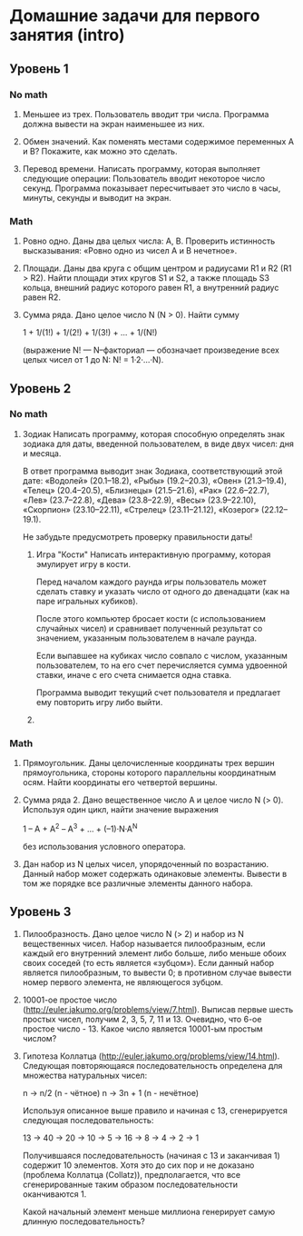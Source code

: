 * Домашние задачи для первого занятия (intro)


** Уровень 1

*** No math

 1. Меньшее из трех.
    Пользователь вводит три числа.
    Программа должна вывести на экран наименьшее из них.

 2. Обмен значений.
    Как поменять местами содержимое переменных A и B?
    Покажите, как можно это сделать.

 3. Перевод времени.
    Написать программу, которая выполняет следующие операции:
    Пользователь вводит некоторое число секунд.
    Программа показывает пересчитывает это число в часы, минуты, секунды 
    и выводит на экран.

*** Math

  1. Ровно одно.
     Даны два целых числа: A, B. 
     Проверить истинность высказывания: «Ровно одно из чисел A и B нечетное».

  2. Площади.
     Даны два круга с общим центром и радиусами R1 и R2 (R1 > R2).
     Найти площади этих кругов S1 и S2, а также площадь S3 кольца,
     внешний радиус которого равен R1, а внутренний радиус равен R2.

  3. Сумма ряда. 
    Дано целое число N (N > 0). Найти сумму

    1 + 1/(1!) + 1/(2!) + 1/(3!) + ... + 1/(N!)

    (выражение N! — N–факториал — обозначает произведение всех целых
    чисел от 1 до N: N! = 1·2·...·N).


** Уровень 2

*** No math

 1. Зодиак
    Написать программу, которая способную определять знак зодиака
    для даты, введенной пользователем, в виде двух чисел: дня и месяца.

    В ответ программа выводит знак Зодиака, соответствующий этой дате:
      «Водолей» (20.1–18.2),
      «Рыбы» (19.2–20.3),
      «Овен» (21.3–19.4),
      «Телец» (20.4–20.5),
      «Близнецы» (21.5–21.6),
      «Рак» (22.6–22.7),
      «Лев» (23.7–22.8),
      «Дева» (23.8–22.9),
      «Весы» (23.9–22.10),
      «Скорпион» (23.10–22.11),
      «Стрелец» (23.11–21.12),
      «Козерог» (22.12–19.1).

    Не забудьте предусмотреть проверку правильности даты!

  2. Игра "Кости"
     Написать интерактивную программу, которая эмулирует игру в кости.

     Перед началом каждого раунда игры пользователь может сделать ставку и
     указать число от одного до двенадцати (как на паре игральных кубиков).

     После этого компьютер бросает кости (с использованием случайных чисел) и 
     сравнивает полученный результат со значением, указанным пользователем 
     в начале раунда.

     Если выпавшее на кубиках число совпало с числом, указанным пользователем,
     то на его счет перечисляется сумма удвоенной ставки, иначе с его счета 
     снимается одна ставка.

     Программа выводит текущий счет пользователя и предлагает ему повторить игру 
     либо выйти.


  3. 


*** Math

 1. Прямоугольник.
    Даны целочисленные координаты трех вершин прямоугольника, стороны
    которого параллельны координатным осям. Найти координаты его
    четвертой вершины.

 2. Сумма ряда 2.
    Дано вещественное число A и целое число N (> 0). Используя один цикл,
    найти значение выражения

    1 – A + A^2 – A^3 + ... + (–1)·N·A^N
    
    без использования условного оператора.

 3. Дан набор из N целых чисел, упорядоченный по возрастанию.
    Данный набор может содержать одинаковые элементы. 
    Вывести в том же порядке все различные элементы данного набора.

** Уровень 3

 1. Пилообразность.
    Дано целое число N (> 2) и набор из N вещественных чисел. Набор
    называется пилообразным, если каждый его внутренний элемент либо
    больше, либо меньше обоих своих соседей (то есть является «зубцом»).
    Если данный набор является пилообразным, то вывести 0; в противном
    случае вывести номер первого элемента, не являющегося зубцом.

 2. 10001-ое простое число (http://euler.jakumo.org/problems/view/7.html).
    Выписав первые шесть простых чисел, получим 2, 3, 5, 7, 11 и 13.
    Очевидно, что 6-ое простое число - 13. 
    Какое число является 10001-ым простым числом?

 3. Гипотеза Коллатца (http://euler.jakumo.org/problems/view/14.html).
    Следующая повторяющаяся последовательность определена для множества натуральных чисел:

    n → n/2 (n - чётное)
    n → 3n + 1 (n - нечётное)
    
    Используя описанное выше правило и начиная с 13, сгенерируется следующая последовательность:

    13 → 40 → 20 → 10 → 5 → 16 → 8 → 4 → 2 → 1

    Получившаяся последовательность (начиная с 13 и заканчивая 1) содержит 10 элементов.
    Хотя это до сих пор и не доказано (проблема Коллатца (Collatz)), предполагается,
    что все сгенерированные таким образом последовательности оканчиваются 1.

    Какой начальный элемент меньше миллиона генерирует самую длинную последовательность?

